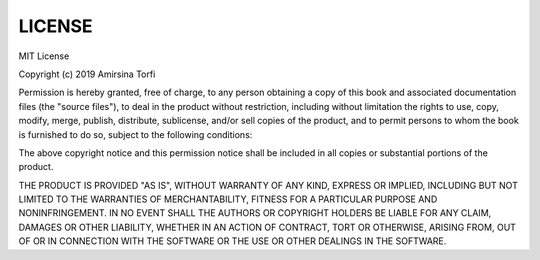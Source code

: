 LICENSE
========

MIT License

Copyright (c) 2019 Amirsina Torfi

Permission is hereby granted, free of charge, to any person obtaining a copy
of this book and associated documentation files (the "source files"), to deal
in the product without restriction, including without limitation the rights
to use, copy, modify, merge, publish, distribute, sublicense, and/or sell
copies of the product, and to permit persons to whom the book is
furnished to do so, subject to the following conditions:

The above copyright notice and this permission notice shall be included in all
copies or substantial portions of the product.

THE PRODUCT IS PROVIDED "AS IS", WITHOUT WARRANTY OF ANY KIND, EXPRESS OR
IMPLIED, INCLUDING BUT NOT LIMITED TO THE WARRANTIES OF MERCHANTABILITY,
FITNESS FOR A PARTICULAR PURPOSE AND NONINFRINGEMENT. IN NO EVENT SHALL THE
AUTHORS OR COPYRIGHT HOLDERS BE LIABLE FOR ANY CLAIM, DAMAGES OR OTHER
LIABILITY, WHETHER IN AN ACTION OF CONTRACT, TORT OR OTHERWISE, ARISING FROM,
OUT OF OR IN CONNECTION WITH THE SOFTWARE OR THE USE OR OTHER DEALINGS IN THE
SOFTWARE.
